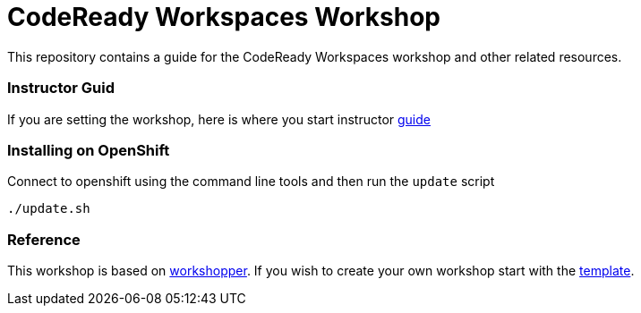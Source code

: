 = CodeReady Workspaces Workshop
This repository contains a guide for the CodeReady Workspaces workshop and other related resources.

=== Instructor Guid
If you are setting the workshop, here is where you start instructor link:instructor-guide.adoc[guide]

=== Installing on OpenShift
Connect to openshift using the command line tools and then run the `update` script
[source,shell]
----
./update.sh
----

=== Reference
This workshop is based on https://github.com/openshift-evangelists/workshopper[workshopper].  If you wish to create your own workshop start with the https://github.com/siamaksade/workshopper-template[template].
